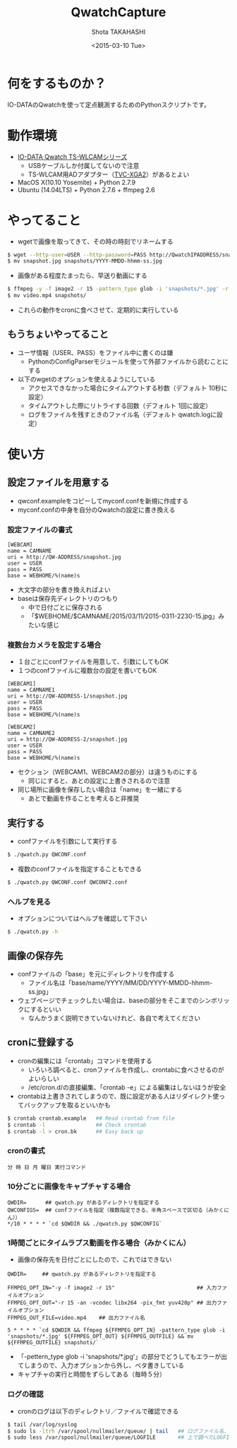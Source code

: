 #+TITLE: QwatchCapture
#+DATE: <2015-03-10 Tue>
#+AUTHOR: Shota TAKAHASHI
#+EMAIL: shotakaha@gmail.com
#+OPTIONS: ':nil *:t -:t ::t <:t H:3 \n:nil ^:nil arch:headline
#+OPTIONS: author:t c:nil creator:comment d:(not "LOGBOOK") date:t
#+OPTIONS: e:t email:nil f:t inline:t num:t p:nil pri:nil stat:t
#+OPTIONS: tags:t tasks:t tex:t timestamp:t toc:nil todo:t |:t
#+CREATOR: Emacs 24.4.1 (Org mode 8.2.10)
#+DESCRIPTION:
#+EXCLUDE_TAGS: noexport
#+KEYWORDS:
#+LANGUAGE: ja
#+SELECT_TAGS: export

* 何をするものか？

  IO-DATAのQwatchを使って定点観測するためのPythonスクリプトです。

* 動作環境

  - [[http://www.iodata.jp/product/lancam/lancam/ts-wlcam/][IO-DATA Qwatch TS-WLCAMシリーズ]]
    - USBケーブルしか付属してないので注意
    - TS-WLCAM用ADアダプター（[[http://www.ioplaza.jp/shop/g/g60-TVCXGA2-001/][TVC-XGA2]]）があるとよい
  - MacOS X(10.10 Yosemite) + Python 2.7.9
  - Ubuntu (14.04LTS) + Python 2.7.6 + ffmpeg 2.6

* やってること

  - wgetで画像を取ってきて、その時の時刻でリネームする

#+begin_src bash
$ wget --http-user=USER --http-password=PASS http://QwatchIPADDRESS/snapshot.jpg
$ mv snapshot.jpg snapshots/YYYY-MMDD-hhmm-ss.jpg
#+end_src

  - 画像がある程度たまったら、早送り動画にする

#+begin_src bash
$ ffmpeg -y -f image2 -r 15 -pattern_type glob -i 'snapshots/*.jpg' -r 15 -an -vcodec libx264 -pix_fmt yuv420p video.mp4
$ mv video.mp4 snapshots/
#+end_src

  - これらの動作をcronに食べさせて、定期的に実行している


** もうちょいやってること

   - ユーザ情報（USER、PASS）をファイル中に書くのは嫌
     - PythonのConfigParserモジュールを使って外部ファイルから読むことにする
   - 以下のwgetのオプションを使えるようにしている
     - アクセスできなかった場合にタイムアウトする秒数（デフォルト 10秒に設定）
     - タイムアウトした際にリトライする回数（デフォルト 1回に設定）
     - ログをファイルを残すときのファイル名（デフォルト qwatch.logに設定）

* 使い方

** 設定ファイルを用意する

   - qwconf.exampleをコピーしてmyconf.confを新規に作成する
   - myconf.confの中身を自分のQwatchの設定に書き換える

*** 設定ファイルの書式

#+begin_src config
[WEBCAM]
name = CAMNAME
uri = http://QW-ADDRESS/snapshot.jpg
user = USER
pass = PASS
base = WEBHOME/%(name)s
#+end_src

    - 大文字の部分を書き換えればよい
    - baseは保存先ディレクトリのつもり
      - 中で日付ごとに保存される
      - 「$WEBHOME/$CAMNAME/2015/03/11/2015-0311-2230-15.jpg」みたいな感じ

*** 複数台カメラを設定する場合

    - １台ごとにconfファイルを用意して、引数にしてもOK
    - １つのconfファイルに複数台の設定を書いてもOK

#+begin_src config
[WEBCAM1]
name = CAMNAME1
uri = http://QW-ADDRESS-1/snapshot.jpg
user = USER
pass = PASS
base = WEBHOME/%(name)s

[WEBCAM2]
name = CAMNAME2
uri = http://QW-ADDRESS-2/snapshot.jpg
user = USER
pass = PASS
base = WEBHOME/%(name)s
#+end_src

    - セクション（WEBCAM1、WEBCAM2の部分）は違うものにする
      - 同じにすると、あとの設定に上書きされるので注意
    - 同じ場所に画像を保存したい場合は「name」を一緒にする
      - あとで動画を作ることを考えると非推奨

** 実行する

   - confファイルを引数にして実行する

  #+begin_src bash
  $ ./qwatch.py QWCONF.conf
  #+end_src

   - 複数のconfファイルを指定することもできる

#+begin_src bash
$ ./qwatch.py QWCONF.conf QWCONF2.conf
#+end_src

*** ヘルプを見る

    - オプションについてはヘルプを確認して下さい

#+begin_src bash
$ ./qwatch.py -h
#+end_src


** 画像の保存先

   - confファイルの「base」を元にディレクトリを作成する
     - ファイル名は「base/name/YYYY/MM/DD/YYYY-MMDD-hhmm-ss.jpg」
   - ウェブページでチェックしたい場合は、baseの部分をそこまでのシンボリックにするといい
     - なんかうまく説明できていないけれど、各自で考えてください

** cronに登録する

   - cronの編集には「crontab」コマンドを使用する
     - いろいろ調べると、cronファイルを作成し、crontabに食べさせるのがよいらしい
     - /etc/cron.d/の直接編集、「crontab -e」による編集はしないほうが安全
   - crontabは上書きされてしまうので、既に設定がある人はリダイレクト使ってバックアップを取るといいかも

#+begin_src bash
$ crontab crontab.example   ## Read crontab from file
$ crontab -l                ## Check crontab
$ crontab -l > cron.bk      ## Easy back up
#+end_src

*** cronの書式

#+begin_src text
分 時 日 月 曜日 実行コマンド
#+end_src

*** 10分ごとに画像をキャプチャする場合

#+begin_src text
QWDIR=      ## qwatch.py があるディレクトリを指定する
QWCONFIGS=  ## confファイルを指定（複数指定できる、半角スペースで区切る（みかくにん））
*/10 * * * * `cd $QWDIR && ./qwatch.py $QWCONFIG`
#+end_src

*** 1時間ごとにタイムラプス動画を作る場合（みかくにん）

    - 画像の保存先を日付ごとにしたので、これではできない

#+begin_src text
QWDIR=     ## qwatch.py があるディレクトリを指定する

FFMPEG_OPT_IN="-y -f image2 -r 15"                          ## 入力ファイルオプション
FFMPEG_OPT_OUT="-r 15 -an -vcodec libx264 -pix_fmt yuv420p" ## 出力ファイルオプション
FFMPEG_OUT_FILE=video.mp4    ## 出力ファイル名

5 * * * * `cd $QWDIR && ffmpeg ${FFMPEG_OPT_IN} -pattern_type glob -i 'snapshots/*.jpg' ${FFMPEG_OPT_OUT} ${FFMPEG_OUTFILE} && mv ${FFMPEG_OUTFILE} snapshots/`
#+end_src

    - 「-pettern_type glob -i 'snapshots/*.jpg'」の部分でどうしてもエラーが出てしまうので、入力オプションから外し、ベタ書きしている
    - キャプチャの実行と時間をずらしてある（毎時５分）

*** ログの確認

    - cronのログは以下のディレクトリ／ファイルで確認できる

#+begin_src bash
$ tail /var/log/syslog
$ sudo ls -ltrh /var/spool/nullmailer/queue/ | tail   ## ログファイル名、タイムスタンプ、サイズを確認する
$ sudo less /var/spool/nullmailer/queue/LOGFILE       ## 上で調べたLOGFILE名の中には、cron実行時のログが吐き出されている
#+end_src
